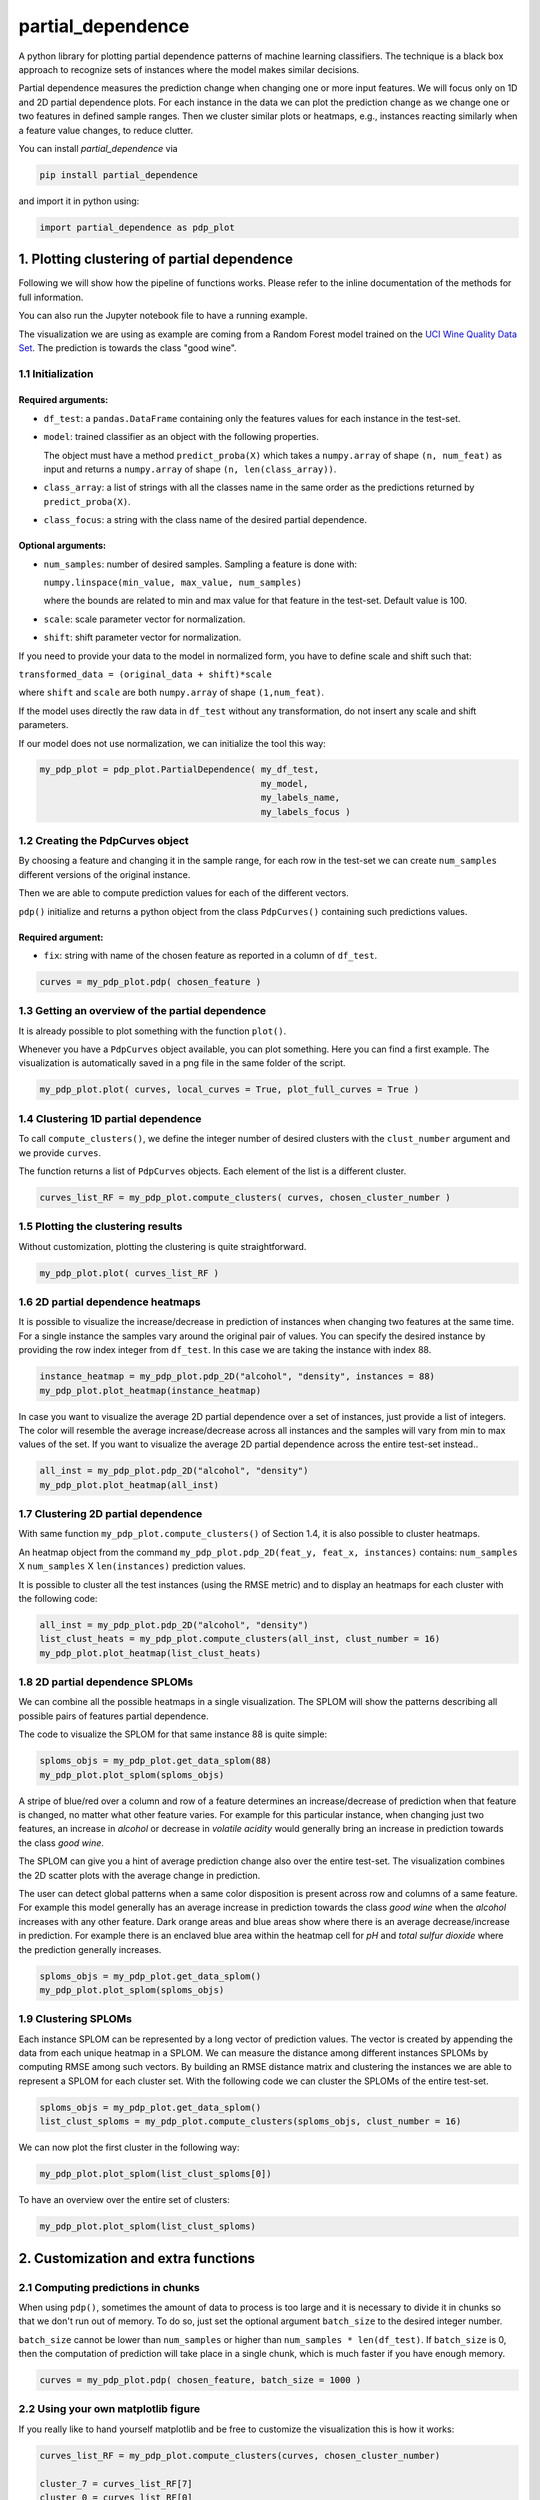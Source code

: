 partial_dependence
==================

A python library for plotting partial dependence patterns of machine learning classifiers.
The technique is a black box approach to recognize sets of instances where the model makes similar decisions.

Partial dependence measures the prediction change when changing one or more input features.
We will focus only on 1D and 2D partial dependence plots. 
For each instance in the data we can plot the prediction change as we change one or two features in defined sample ranges.
Then we cluster similar plots or heatmaps, e.g., instances reacting similarly when a feature value changes, to reduce clutter.

You can install *partial_dependence* via

.. code:: bash

    pip install partial_dependence

and import it in python using:

.. code:: python

    import partial_dependence as pdp_plot



********************************************
1. Plotting clustering of partial dependence
********************************************

Following we will show how the pipeline of functions works. Please refer to the inline documentation of the methods for full information.

You can also run the Jupyter notebook file to have a running example. 

The visualization we are using as example are coming from a Random Forest model trained on the `UCI Wine Quality Data Set <https://archive.ics.uci.edu/ml/datasets/wine+quality>`_.
The prediction is towards the class "good wine".

1.1 Initialization
##################

Required arguments:
*******************

* ``df_test``: a ``pandas.DataFrame`` containing only the features 
  values for each instance in the test-set. 
* ``model``: trained classifier as an object with the following properties. 
  
  The object must have a method ``predict_proba(X)`` which takes a ``numpy.array`` of shape ``(n, num_feat)`` as input and returns a ``numpy.array`` of shape ``(n, len(class_array))``.

* ``class_array``: a list of strings with all the classes name in the same order 
  as the predictions returned by ``predict_proba(X)``.
* ``class_focus``: a string with the class name of the desired partial dependence.

Optional arguments:
*******************

* ``num_samples``: number of desired samples. Sampling a feature is done with:

  ``numpy.linspace(min_value, max_value, num_samples)``

  where the bounds are related to min and max value for that feature in the test-set. Default value is 100.
* ``scale``: scale parameter vector for normalization.
* ``shift``: shift parameter vector for normalization.

If you need to provide your data to the model in normalized form, 
you have to define scale and shift such that: 

``transformed_data = (original_data + shift)*scale``

where ``shift`` and ``scale`` are both ``numpy.array`` of shape ``(1,num_feat)``.

If the model uses directly the raw data in ``df_test`` without any transformation, 
do not insert any scale and shift parameters.

If our model does not use normalization, we can initialize the tool this way:


.. code:: python

    my_pdp_plot = pdp_plot.PartialDependence( my_df_test,
                                              my_model,
                                              my_labels_name,
                                              my_labels_focus )



1.2 Creating the PdpCurves object
#################################

By choosing a feature and changing it in the sample range, for each row in the test-set we can create ``num_samples`` different versions of the original instance.

Then we are able to compute prediction values for each of the different vectors.

``pdp()`` initialize and returns a python object from the class ``PdpCurves()`` containing such predictions values.


Required argument:
******************

* ``fix``: string with name of the chosen feature as reported in a column of ``df_test``.


.. code:: python

    curves = my_pdp_plot.pdp( chosen_feature )

1.3 Getting an overview of the partial dependence
#################################################

It is already possible to plot something with the function ``plot()``.

Whenever you have a ``PdpCurves`` object available, you can plot something.
Here you can find a first example. The visualization is automatically saved in a png file in the same folder of the script.

.. code:: python

    my_pdp_plot.plot( curves, local_curves = True, plot_full_curves = True )

.. image:: images/full_curves.png
    :width: 1600px
    :align: center
    :height: 900px
    :alt: alternate text

1.4 Clustering 1D partial dependence
####################################

To call ``compute_clusters()``, we define the integer number of desired clusters with the ``clust_number`` argument and we provide ``curves``.

The function returns a list of ``PdpCurves`` objects. Each element of the list is a different cluster.

.. code:: python

    curves_list_RF = my_pdp_plot.compute_clusters( curves, chosen_cluster_number )


1.5 Plotting the clustering results
###################################

Without customization, plotting the clustering is quite straightforward.

.. code:: python

    my_pdp_plot.plot( curves_list_RF )

.. image:: images/clustering.png
    :width: 1600px
    :align: center
    :height: 900px
    :alt: alternate text

1.6 2D partial dependence heatmaps
##################################

It is possible to visualize the increase/decrease in prediction of instances when changing two features at the same time.
For a single instance the samples vary around the original pair of values.
You can specify the desired instance by providing the row index integer from ``df_test``.
In this case we are taking the instance with index 88.

.. code:: python

    instance_heatmap = my_pdp_plot.pdp_2D("alcohol", "density", instances = 88)
    my_pdp_plot.plot_heatmap(instance_heatmap)

.. image:: images/single.png
    :width: 1080px
    :align: center
    :height: 1080px
    :alt: alternate text

In case you want to visualize the average 2D partial dependence over a set of instances, just provide a list of integers.
The color will resemble the average increase/decrease across all instances and the samples will vary from min to max values of the set.
If you want to visualize the average 2D partial dependence across the entire test-set instead..

.. code:: python

    all_inst = my_pdp_plot.pdp_2D("alcohol", "density")
    my_pdp_plot.plot_heatmap(all_inst)

.. image:: images/heatmap_test.png
    :width: 1080px
    :align: center
    :height: 1080px
    :alt: alternate text

1.7 Clustering 2D partial dependence
####################################

With same function ``my_pdp_plot.compute_clusters()`` of Section 1.4, it is also possible to cluster heatmaps. 

An heatmap object from the command ``my_pdp_plot.pdp_2D(feat_y, feat_x, instances)`` contains: 
``num_samples`` X ``num_samples`` X ``len(instances)`` prediction values.

It is possible to cluster all the test instances (using the RMSE metric) and to display an heatmaps for each cluster with the following code:

.. code:: python

    all_inst = my_pdp_plot.pdp_2D("alcohol", "density")
    list_clust_heats = my_pdp_plot.compute_clusters(all_inst, clust_number = 16)
    my_pdp_plot.plot_heatmap(list_clust_heats)

.. image:: images/clust_heats_test.png
    :width: 1080px
    :align: center
    :height: 1080px
    :alt: alternate text

1.8 2D partial dependence SPLOMs
################################

We can combine all the possible heatmaps in a single visualization.
The SPLOM will show the patterns describing all possible pairs of features partial dependence.

The code to visualize the SPLOM for that same instance 88 is quite simple:

.. code:: python

    sploms_objs = my_pdp_plot.get_data_splom(88)
    my_pdp_plot.plot_splom(sploms_objs)

A stripe of blue/red over a column and row of a feature determines an increase/decrease of prediction when that feature is changed, no matter what other feature varies.
For example for this particular instance, when changing just two features, an increase in *alcohol* or decrease in *volatile acidity* would generally bring an increase in prediction towards the class *good wine*.

.. image:: images/single_splom.png
    :width: 1080px
    :align: center
    :height: 1080px
    :alt: alternate text

The SPLOM can give you a hint of average prediction change also over the entire test-set.
The visualization combines the 2D scatter plots with the average change in prediction. 

The user can detect global patterns when a same color disposition is present across row and columns of a same feature.
For example this model generally has an average increase in prediction towards the class *good wine* when the *alcohol* increases with any other feature.
Dark orange areas and blue areas show where there is an average decrease/increase in prediction.
For example there is an enclaved blue area within the heatmap cell for *pH* and *total sulfur dioxide* where the prediction generally increases.

.. code:: python

    sploms_objs = my_pdp_plot.get_data_splom()
    my_pdp_plot.plot_splom(sploms_objs)

.. image:: images/splom_test.png
    :width: 1080px
    :align: center
    :height: 1080px
    :alt: alternate text

1.9 Clustering SPLOMs
#####################

Each instance SPLOM can be represented by a long vector of prediction values.
The vector is created by appending the data from each unique heatmap in a SPLOM.
We can measure the distance among different instances SPLOMs by computing RMSE among such vectors.
By building an RMSE distance matrix and clustering the instances we are able to represent a SPLOM for each cluster set.
With the following code we can cluster the SPLOMs of the entire test-set. 

.. code:: python

    sploms_objs = my_pdp_plot.get_data_splom()
    list_clust_sploms = my_pdp_plot.compute_clusters(sploms_objs, clust_number = 16)

We can now plot the first cluster in the following way:

.. code:: python

    my_pdp_plot.plot_splom(list_clust_sploms[0])


.. image:: images/first_cluster_splom.png
    :width: 1080px
    :align: center
    :height: 1080px
    :alt: alternate text

To have an overview over the entire set of clusters:

.. code:: python

    my_pdp_plot.plot_splom(list_clust_sploms)

.. image:: images/cluster_sploms.png
    :width: 1080px
    :align: center
    :height: 1080px
    :alt: alternate text

****************************************
2. Customization and extra functions
****************************************

2.1 Computing predictions in chunks
###############################

When using ``pdp()``, sometimes the amount of data to process is too large and it is necessary to divide it in chunks so that we don't run out of memory.
To do so, just set the optional argument ``batch_size`` to the desired integer number. 

``batch_size`` cannot be lower than ``num_samples`` or higher than ``num_samples * len(df_test)``. 
If ``batch_size`` is 0, then the computation of prediction will take place in a single chunk, which is much faster if you have enough memory.

.. code:: python

    curves = my_pdp_plot.pdp( chosen_feature, batch_size = 1000 )


2.2 Using your own matplotlib figure
################################

If you really like to hand yourself matplotlib and be free to customize the visualization this is how it works:

.. code:: python

    curves_list_RF = my_pdp_plot.compute_clusters(curves, chosen_cluster_number)

    cluster_7 = curves_list_RF[7]
    cluster_0 = curves_list_RF[0]
    cluster_9 = curves_list_RF[9]

    fig, ax = plt.subplots(figsize=(16, 9), dpi=100)

    my_pdp_plot.plot(cluster_7,
                       color_plot="red", 
                       plot_object=ax)

    my_pdp_plot.plot(cluster_0,
                       color_plot="blue", 
                       plot_object=ax)

    my_pdp_plot.plot(cluster_9,
                       color_plot="green", 
                       plot_object=ax)

    plt.show()
    plt.close("all")

.. image:: images/own_figure.png
    :width: 1600px
    :align: center
    :height: 900px
    :alt: alternate text


2.3 Comparing different models
##############################

There might be scenarios in which you want to compare clusters from different models.
For example let's compare the Random Forest model we had so far with a Support Vector Machine model.

.. code:: python

    wine_pdp_plot_SVM = pdp_plot.PartialDependence(df_test,
                                                    model_SVM,
                                                    labels_name,
                                                    labels_focus,
                                                    num_samples,
                                                    scale_SVM,
                                                    shift_SVM)

    curves = wine_pdp_plot_SVM.pdp(chosen_feature)
    curves_list_SVM = wine_pdp_plot_SVM.compute_clusters(curves, chosen_cluster_number)
    wine_pdp_plot_SVM.plot(curves_list_SVM)

.. image:: images/SVM.png
    :width: 1600px
    :align: center
    :height: 900px
    :alt: alternate text


2.4 Clustering with DTW distance
################################

To cluster together the partial dependence plots, we measure the distance among each pair.
By default this distance is measured with RMSE.
Another option for 1D partial dependence clustering is `LB Keogh <http://www.cs.ucr.edu/~eamonn/LB_Keogh.htm>`_  distance, an approximation of Dynamic Time Warping (DTW) distance.
By setting the ``curves.r_param`` parameter of the formula to a value different from ``None``, you are able to compute the clustering with the LB Keogh.
The method ``get_optimal_keogh_radius()`` gives you a quick way to automatically compute an optimal value for ``curves.r_param``.
To set the distance back to RMSE just set ``curves.set_keogh_radius(None)`` before recomputing the clustering.

The first time you compute the clustering, a distance matrix is computed. 
Especially when using DTW distance, this might get time consuming.
After the first time you call ``compute_clusters()`` on the ``curves`` object, 
the distance matrix will be stored in memory and the computation will be then much faster.
Anyway if you change the radius with ``curves.set_keogh_radius()``, you will need to recompute again the distance matrix.

.. code:: python

    curves.set_keogh_radius( my_pdp_plot.get_optimal_keogh_radius() )
    keogh_curves_list = my_pdp_plot.compute_clusters( curves, chosen_cluster_number )

2.5 An example of the visualization customizations
##############################################

.. code:: python

    my_pdp_plot.plot( keogh_curves_list, local_curves = False, plot_full_curves = True )

.. image:: images/custom.png
    :width: 1600px
    :align: center
    :height: 900px
    :alt: alternate text

.. code:: python

    curves_list_RF = my_pdp_plot.compute_clusters( curves_RF, 5 )

    my_pdp_plot.plot( curves_list_RF, cell_view = True )

.. image:: images/RF_five_cell_view.png
    :width: 1600px
    :align: center
    :height: 900px
    :alt: alternate text

.. code:: python

    curves_list_SVM = my_pdp_plot_SVM.compute_clusters( curves_SVM, 25 )

    my_pdp_plot_SVM.plot( curves_list_SVM, 
                            cell_view = True, 
                            plot_full_curves = True, 
                            local_curves = False, 
                            path="plot_alcohol.png" )

.. image:: images/SVM_25_all.png
    :width: 1600px
    :align: center
    :height: 900px
    :alt: alternate text

2.6 Highlighting a custom vector
################################

In case you want to highlight the partial dependence of a particular vector ``custom_vect``, this is how it works..

.. code:: python

    curves, custom_preds = my_pdp_plot.pdp( chosen_feature, chosen_row = custom_vect )

    my_pdp_plot.compute_clusters( curves, chosen_cluster_number )

    my_pdp_plot.plot( curves, local_curves = False,
                       chosen_row_preds_to_plot = custom_preds )

.. image:: images/custom_vect.png
    :width: 1600px
    :align: center
    :height: 900px
    :alt: alternate text